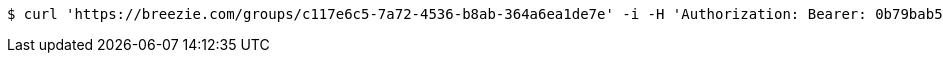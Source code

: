[source,bash]
----
$ curl 'https://breezie.com/groups/c117e6c5-7a72-4536-b8ab-364a6ea1de7e' -i -H 'Authorization: Bearer: 0b79bab50daca910b000d4f1a2b675d604257e42'
----